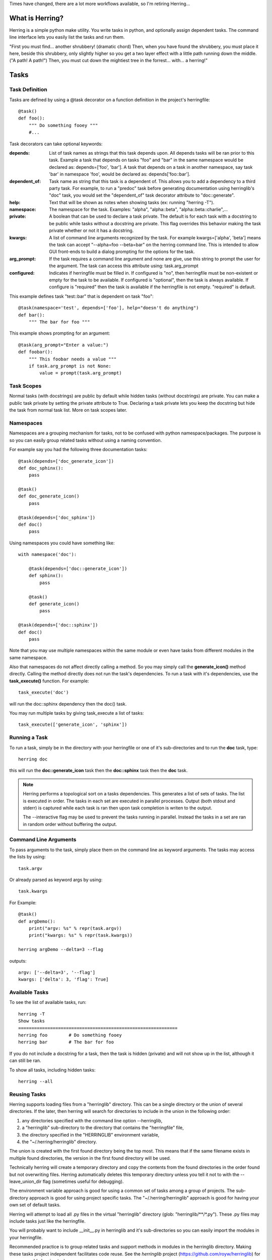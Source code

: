 Times have changed, there are a lot more workflows available, so I'm retiring Herring...

What is Herring?
================

Herring is a simple python make utility.  You write tasks in python, and
optionally assign dependent tasks.  The command line interface lets you easily
list the tasks and run them.

"First you must find... another shrubbery! (dramatic chord) Then, when you have
found the shrubbery, you must place it here, beside this shrubbery, only
slightly higher so you get a two layer effect with a little path running down
the middle. ("A path! A path!") Then, you must cut down the mightiest tree in
the forrest... with... a herring!"


Tasks
=====


Task Definition
---------------

Tasks are defined by using a @task decorator on a function definition in the
project's herringfile::

    @task()
    def foo():
        """ Do something fooey """
        #...

Task decorators can take optional keywords:

:depends:
    List of task names as strings that this task depends upon.  All depends tasks will be ran prior to this task.
    Example a task that depends on tasks "foo" and "bar" in the same namespace would be declared as:
    depends=['foo', 'bar'].  A task that depends on a task in another namespace, say task 'bar' in
    namespace 'foo', would be declared as:  depends['foo::bar'].

:dependent_of:
    Task name as string that this task is a dependent of.  This allows you to add a dependency to a third party
    task.  For example, to run a "predoc" task before generating documentation using herringlib's "doc" task,
    you would set the "dependent_of" task decorator attribute to "doc::generate".

:help:
    Text that will be shown as notes when showing tasks (ex: running "herring -T").

:namespace:
    The namespace for the task.  Examples:  "alpha", "alpha::beta", "alpha::beta::charlie",...

:private:
    A boolean that can be used to declare a task private.  The default is for each task with a docstring to
    be public while tasks without a docstring are private.  This flag overrides this behavior making the task
    private whether or not it has a docstring.

:kwargs:
    A list of command line arguments recognized by the task.  For example kwargs=['alpha', 'beta'] means
    the task can accept "--alpha=foo --beta=bar" on the herring command line.  This is intended to allow
    GUI front-ends to build a dialog prompting for the options for the task.

:arg_prompt:
    If the task requires a command line argument and none are give, use this string to prompt the user for
    the argument.  The task can access this attribute using: task.arg_prompt

:configured:
    Indicates if herringfile must be filled in.  If configured is "no", then herringfile must be
    non-existent or empty for the task to be available.  If configured is "optional", then the task is always
    available.  If configure is "required" then the task is available if the herringfile is not empty.
    "required" is default.

This example defines task "test::bar" that is dependent on task "foo"::

    @task(namespace='test', depends=['foo'], help="doesn't do anything")
    def bar():
        """ The bar for foo """

This example shows prompting for an argument::

    @task(arg_prompt="Enter a value:")
    def foobar():
        """ This foobar needs a value """
        if task.arg_prompt is not None:
            value = prompt(task.arg_prompt)


Task Scopes
-----------

Normal tasks (with docstrings) are public by default while hidden tasks (without docstrings)
are private.  You can make a public task private by setting the private attribute to True.
Declaring a task private lets you keep the docstring but hide the task from normal task list.
More on task scopes later.


Namespaces
----------

Namespaces are a grouping mechanism for tasks, not to be confused with python
namespace/packages.  The purpose is so you can easily group related tasks
without using a naming convention.

For example say you had the following three documentation tasks::

    @task(depends=['doc_generate_icon'])
    def doc_sphinx():
        pass

    @task()
    def doc_generate_icon()
        pass

    @task(depends=['doc_sphinx'])
    def doc()
        pass

Using namespaces you could have something like::

    with namespace('doc'):

        @task(depends=['doc::generate_icon'])
        def sphinx():
            pass

        @task()
        def generate_icon()
            pass

    @task(depends=['doc::sphinx'])
    def doc()
        pass

Note that you may use multiple namespaces within the same module or even have tasks from different
modules in the same namespace.

Also that namespaces do not affect directly calling a method.  So you may simply call the **generate_icon()**
method directly.  Calling the method directly does not run the task's dependencies.  To run a task with it's
dependencies, use the **task_execute()** function.  For example::

    task_execute('doc')

will run the doc::sphinx dependency then the doc() task.

You may run multiple tasks by giving task_execute a list of tasks::

    task_execute(['generate_icon', 'sphinx'])


Running a Task
--------------

To run a task, simply be in the directory with your herringfile or one of it's
sub-directories and to run the **doc** task, type::

    herring doc

this will run the **doc::generate_icon** task then the **doc::sphinx** task then the **doc** task.

.. note::

    Herring performs a topological sort on a tasks dependencies.  This generates a list of sets of
    tasks.  The list is executed in order.  The tasks in each set are executed in parallel
    processes.  Output (both stdout and stderr) is captured while each task is ran then upon task
    completion is writen to the output.

    The --interactive flag may be used to prevent the tasks running in parallel.  Instead the tasks
    in a set are ran in random order without buffering the output.


Command Line Arguments
----------------------

To pass arguments to the task, simply place them on the command line as keyword
arguments.  The tasks may access the lists by using::

    task.argv

Or already parsed as keyword args by using::

    task.kwargs


For Example::

    @task()
    def argDemo():
        print("argv: %s" % repr(task.argv))
        print("kwargs: %s" % repr(task.kwargs))

    herring argDemo --delta=3 --flag

outputs::

    argv: ['--delta=3', '--flag']
    kwargs: ['delta': 3, 'flag': True]


Available Tasks
---------------

To see the list of available tasks, run::

    herring -T
    Show tasks
    ============================================================
    herring foo        # Do something fooey
    herring bar        # The bar for foo

If you do not include a docstring for a task, then the task is hidden (private) and will not
show up in the list, although it can still be ran.

To show all tasks, including hidden tasks::

    herring --all


Reusing Tasks
-------------

Herring supports loading files from a "herringlib" directory.  This can be a single directory
or the union of several directories.  If the later, then herring will search for directories
to include in the union in the following order:

1. any directories specified with the command line option --herringlib,
2. a "herringlib" sub-directory to the directory that contains the "herringfile" file,
3. the directory specified in the "HERRINGLIB" environment variable,
4. the "~/.herring/herringlib" directory.

The union is created with the first found directory being the top most.  This means that if the
same filename exists in multiple found directories, the version in the first found directory will
be used.

Technically herring will create a temporary directory and copy the contents from the found directories
in the order found but not overwriting files.  Herring automatically deletes this temporary directory
unless you tell it not to with the --leave_union_dir flag (sometimes useful for debugging).

The environment variable approach is good for using a common set of tasks among a group of projects.
The sub-directory approach is good for using project specific tasks.
The "~/.herring/herringlib" approach is good for having your own set of default tasks.

Herring will attempt to load all .py files in the virtual "herringlib" directory (glob: "herringlib/\*\*/\*.py").
These .py files may include tasks just like the herringfile.

You will probably want to include __init__.py in herringlib and it's sub-directories so
you can easily import the modules in your herringfile.

Recommended practice is to group related tasks and support methods in modules in
the herringlib directory.  Making these tasks project independent facilitates code
reuse.  See the *herringlib* project (https://github.com/royw/herringlib) for some
reusable herring tasks.


Quick Project Initialization using herringlib project
-----------------------------------------------------

Herring with herringlib can initialize a new project with a herringfile and a set of generic
tasks in the herringlib.  Further this set of generic tasks can populate your
project with common infrastructure files.

Install Herring into your system python::

    ➤ sudo pip install Herring

You can install the herringlib tasks into the project and/or install them for all
your projects by clone them into your ~/.herring directory::

    ➤ mkdir -p ~/.herring
    ➤ cd ~/.herring
    ➤ git clone https://github.com/royw/herringlib.git

While in your ~/.herring directory you may want to create a ~/.herring/herring.conf file with some
defaults for your projects.  For example::

    ➤ cat ~/.herring/herring.conf
    [Herring]

    [project]
    author: Roy Wright
    author_email: roy.wright@example
    dist_host: pypi.example.com
    pypi_path: /var/pypi/dev

The [Herring] section is for command line options to herring.  The [project] section is for the defaults
in herringlib's Project object (see the generated herringfile and this will make sense).

Here's an example session showing the quick project initialization.

Either create a new project or start a new one.

Change to the project's directory then create a herringfile::

    ➤ touch herringfile

Create the development environment by running::

    ➤ herring project::init

this will give you a boilerplate herringfile and populate the project with support for package building, documentation,
a MVC commandline application.

.. note::

    Project::init will provide a CLI application boilerplate code in the Project.package directory.  On
    existing projects you probably want to delete these.

Edit your herringfile, mainly verifying or changing the dictionary values being passed to Project.metadata().

.. note::

    The first time that you run herring after a project::init, more templates are installed using the metadata
    in your herringfile.  So it is very important to edit your herringfile **immediately** after running
    project::init.

To see all settings with their current values::

    ➤ herring project::describe

Now you can create the virtual environments for your project with:

    ➤ herring project::mkvenvs

.. note::

    Herringlib supports multiple virtual environments intended for supporting multiple python versions.  The virtual
    environments will be named by concatenating the **package** with each of the **python_versions** values.  For
    example, if the herringfile's metadata contained::

        Project.metadata(
        {
            'package': 'foo',       # snakecase
            'python_versions': ('35', '34', '27'),
        }

    then the following virtual environments would be created::

        foo35
        foo34
        foo27

    The other \*_version and \*_versions metadata select which virtual environments will be used in certain circumstances.
    For example::

        'test_python_versions': ('27', '35'),

    will cause "herring test" to run the test task twice, once using the foo27 virtualenv and again using foo35.


Finally you are ready to develop your project.  The following are typical command flow::

    ➤ herring test
    ➤ herring version::bump
    ➤ git add -A
    ➤ git commit -m 'blah...'
    ➤ herring doc
    ➤ herring build
    ➤ herring deploy doc::publish

To see a list of public tasks:

    ➤ herring -T

